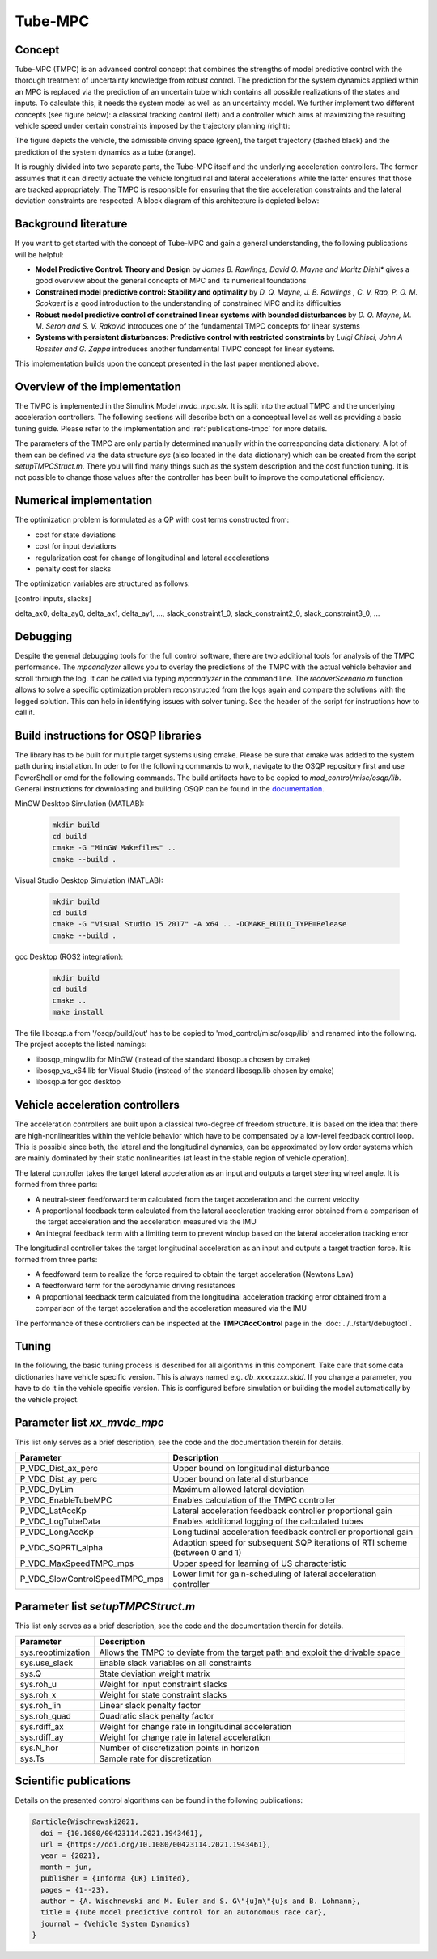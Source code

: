.. _TMPC:
========================
Tube-MPC
========================

Concept
========================
Tube-MPC (TMPC) is an advanced control concept that combines the strengths of model predictive control with the thorough treatment of uncertainty knowledge from robust control. The prediction for the system dynamics applied within an MPC is replaced via the prediction of an uncertain tube which contains all possible realizations of the states and inputs. To calculate this, it needs the system model as well as an uncertainty model. We further implement two different concepts (see figure below): a classical tracking control (left) and a controller which aims at maximizing the resulting vehicle speed under certain constraints imposed by the trajectory planning (right):

.. image:: tmpc_concepts.png
  :width: 600
  :alt: TMPC concept comparison
  :align: center

The figure depicts the vehicle, the admissible driving space (green), the target trajectory (dashed black) and the prediction of the system dynamics as a tube (orange).

It is roughly divided into two separate parts, the Tube-MPC itself and the underlying acceleration controllers. The former assumes that it can directly actuate the vehicle longitudinal and lateral accelerations while the latter ensures that those are tracked appropriately. The TMPC is responsible for ensuring that the tire acceleration constraints and the lateral deviation constraints are respected. A block diagram of this architecture is depicted below:

.. image:: tmpc_diagram.png
  :width: 600
  :alt: TMPC concept comparison
  :align: center

Background literature
===============================
If you want to get started with the concept of Tube-MPC and gain a general understanding, the following publications will be helpful:

* **Model Predictive Control: Theory and Design** by *James B. Rawlings, David Q. Mayne and Moritz Diehl** gives a good overview about the general concepts of MPC and its numerical foundations
* **Constrained model predictive control: Stability and optimality** by *D. Q. Mayne, J. B. Rawlings , C. V. Rao, P. O. M. Scokaert* is a good introduction to the understanding of constrained MPC and its difficulties
* **Robust model predictive control of constrained linear systems with bounded disturbances** by *D. Q. Mayne, M. M. Seron and S. V. Raković* introduces one of the fundamental TMPC concepts for linear systems
* **Systems with persistent disturbances: Predictive control with restricted constraints** by *Luigi Chisci, John A Rossiter and G. Zappa* introduces another fundamental TMPC concept for linear systems.

This implementation builds upon the concept presented in the last paper mentioned above.

Overview of the implementation
================================
The TMPC is implemented in the Simulink Model `mvdc_mpc.slx`. It is split into the actual TMPC and the underlying acceleration controllers. The following sections will describe both on a conceptual level as well as providing a basic tuning guide. Please refer to the implementation and :ref:`publications-tmpc` for more details.

The parameters of the TMPC are only partially determined manually within the corresponding data dictionary. A lot of them can be defined via the data structure *sys* (also located in the data dictionary) which can be created from the script *setupTMPCStruct.m*. There you will find many things such as the system description and the cost function tuning. It is not possible to change those values after the controller has been built to improve the computational efficiency.

Numerical implementation
==========================

The optimization problem is formulated as a QP with cost terms constructed from:

* cost for state deviations
* cost for input deviations
* regularization cost for change of longitudinal and lateral accelerations
* penalty cost for slacks

The optimization variables are structured as follows:

[control inputs, slacks]

delta_ax0, delta_ay0, delta_ax1, delta_ay1, ..., slack_constraint1_0, slack_constraint2_0, slack_constraint3_0, ...

Debugging
===========
Despite the general debugging tools for the full control software, there are two additional tools for analysis of the TMPC performance. The `mpcanalyzer` allows you to overlay the predictions of the TMPC with the actual vehicle behavior and scroll through the log. It can be called via typing `mpcanalyzer` in the command line. The `recoverScenario.m` function allows to solve a specific optimization problem reconstructed from the logs again and compare the solutions with the logged solution. This can help in identifying issues with solver tuning. See the header of the script for instructions how to call it.

.. _osqp-library-build:

Build instructions for OSQP libraries
=======================================
The library has to be built for multiple target systems using cmake. Please be sure that cmake was added to the system path during installation. In oder to for the following commands to work, navigate to the OSQP repository first and use PowerShell or cmd for the following commands.  The build artifacts have to be copied to `mod_control/misc/osqp/lib`. General instructions for downloading and building OSQP can be found in the `documentation <https://osqp.org/docs/get_started/sources.html>`_.

MinGW Desktop Simulation (MATLAB):

  .. code-block::

    mkdir build
    cd build
    cmake -G "MinGW Makefiles" ..
    cmake --build .


Visual Studio Desktop Simulation (MATLAB):

  .. code-block::

    mkdir build
    cd build
    cmake -G "Visual Studio 15 2017" -A x64 .. -DCMAKE_BUILD_TYPE=Release
    cmake --build .

gcc Desktop (ROS2 integration):

  .. code-block::

    mkdir build
    cd build
    cmake ..
    make install

The file libosqp.a from '/osqp/build/out' has to be copied to 'mod_control/misc/osqp/lib' and renamed into the following. The project accepts the listed namings:

* libosqp_mingw.lib for MinGW (instead of the standard libosqp.a chosen by cmake)
* libosqp_vs_x64.lib for Visual Studio  (instead of the standard libosqp.lib chosen by cmake)
* libosqp.a for gcc desktop 

Vehicle acceleration controllers
=================================
The acceleration controllers are built upon a classical two-degree of freedom structure. It is based on the idea that there are high-nonlinearities within the vehicle behavior which have to be compensated by a low-level feedback control loop. This is possible since both, the lateral and the longitudinal dynamics, can be approximated by low order systems which are mainly dominated by their static nonlinearities (at least in the stable region of vehicle operation).

The lateral controller takes the target lateral acceleration as an input and outputs a target steering wheel angle. It is formed from three parts:

* A neutral-steer feedforward term calculated from the target acceleration and the current velocity
* A proportional feedback term calculated from the lateral acceleration tracking error obtained from a comparison of the target acceleration and the acceleration measured via the IMU
* An integral feedback term with a limiting term to prevent windup based on the lateral acceleration tracking error

The longitudinal controller takes the target longitudinal acceleration as an input and outputs a target traction force. It is formed from three parts:

* A feedfoward term to realize the force required to obtain the target acceleration (Newtons Law)
* A feedforward term for the aerodynamic driving resistances
* A proportional feedback term calculated from the longitudinal acceleration tracking error obtained from a comparison of the target acceleration and the acceleration measured via the IMU

The performance of these controllers can be inspected at the **TMPCAccControl** page in the :doc:`../../start/debugtool`.


Tuning
========================

In the following, the basic tuning process is described for all algorithms in this component. Take care that some data dictionaries have vehicle specific version. This is always named e.g. `db_xxxxxxxx.sldd`. If you change a parameter, you have to do it in the vehicle specific version. This is configured before simulation or building the model automatically by the vehicle project.

Parameter list `xx_mvdc_mpc`
============================

This list only serves as a brief description, see the code and the documentation therein for details.

+-------------------------------------+----------------------------------------------------------------------------------------+
| Parameter                           | Description                                                                            |
+=====================================+========================================================================================+
| P_VDC_Dist_ax_perc                  | Upper bound on longitudinal disturbance                                                |
+-------------------------------------+----------------------------------------------------------------------------------------+
| P_VDC_Dist_ay_perc                  | Upper bound on lateral disturbance                                                     |
+-------------------------------------+----------------------------------------------------------------------------------------+
| P_VDC_DyLim                         | Maximum allowed lateral deviation                                                      |
+-------------------------------------+----------------------------------------------------------------------------------------+
| P_VDC_EnableTubeMPC                 | Enables calculation of the TMPC controller                                             |
+-------------------------------------+----------------------------------------------------------------------------------------+
| P_VDC_LatAccKp                      | Lateral acceleration feedback controller proportional gain                             |
+-------------------------------------+----------------------------------------------------------------------------------------+
| P_VDC_LogTubeData                   | Enables additional logging of the calculated tubes                                     |
+-------------------------------------+----------------------------------------------------------------------------------------+
| P_VDC_LongAccKp                     | Longitudinal acceleration feedback controller proportional gain                        |
+-------------------------------------+----------------------------------------------------------------------------------------+
| P_VDC_SQPRTI_alpha                  | Adaption speed for subsequent SQP iterations of RTI scheme (between 0 and 1)           |
+-------------------------------------+----------------------------------------------------------------------------------------+
| P_VDC_MaxSpeedTMPC_mps              | Upper speed for learning of US characteristic                                          |
+-------------------------------------+----------------------------------------------------------------------------------------+
| P_VDC_SlowControlSpeedTMPC_mps      | Lower limit for gain-scheduling of lateral acceleration controller                     |
+-------------------------------------+----------------------------------------------------------------------------------------+

Parameter list `setupTMPCStruct.m`
============================

This list only serves as a brief description, see the code and the documentation therein for details.

+-------------------------------------+----------------------------------------------------------------------------------------+
| Parameter                           | Description                                                                            |
+=====================================+========================================================================================+
| sys.reoptimization                  | Allows the TMPC to deviate from the target path and exploit the drivable space         |
+-------------------------------------+----------------------------------------------------------------------------------------+
| sys.use_slack                       | Enable slack variables on all constraints                                              |
+-------------------------------------+----------------------------------------------------------------------------------------+
| sys.Q                               | State deviation weight matrix                                                          |
+-------------------------------------+----------------------------------------------------------------------------------------+
| sys.roh_u                           | Weight for input constraint slacks                                                     |
+-------------------------------------+----------------------------------------------------------------------------------------+
| sys.roh_x                           | Weight for state constraint slacks                                                     |
+-------------------------------------+----------------------------------------------------------------------------------------+
| sys.roh_lin                         | Linear slack penalty factor                                                            |
+-------------------------------------+----------------------------------------------------------------------------------------+
| sys.roh_quad                        | Quadratic slack penalty factor                                                         |
+-------------------------------------+----------------------------------------------------------------------------------------+
| sys.rdiff_ax                        | Weight for change rate in longitudinal acceleration                                    |
+-------------------------------------+----------------------------------------------------------------------------------------+
| sys.rdiff_ay                        | Weight for change rate in lateral acceleration                                         |
+-------------------------------------+----------------------------------------------------------------------------------------+
| sys.N_hor                           | Number of discretization points in horizon                                             |
+-------------------------------------+----------------------------------------------------------------------------------------+
| sys.Ts                              | Sample rate for discretization                                                         |
+-------------------------------------+----------------------------------------------------------------------------------------+


.. _publications-tmpc:

Scientific publications
========================

Details on the presented control algorithms can be found in the following publications:

.. code-block:: none

  @article{Wischnewski2021,
    doi = {10.1080/00423114.2021.1943461},
    url = {https://doi.org/10.1080/00423114.2021.1943461},
    year = {2021},
    month = jun,
    publisher = {Informa {UK} Limited},
    pages = {1--23},
    author = {A. Wischnewski and M. Euler and S. G\"{u}m\"{u}s and B. Lohmann},
    title = {Tube model predictive control for an autonomous race car},
    journal = {Vehicle System Dynamics}
  }
